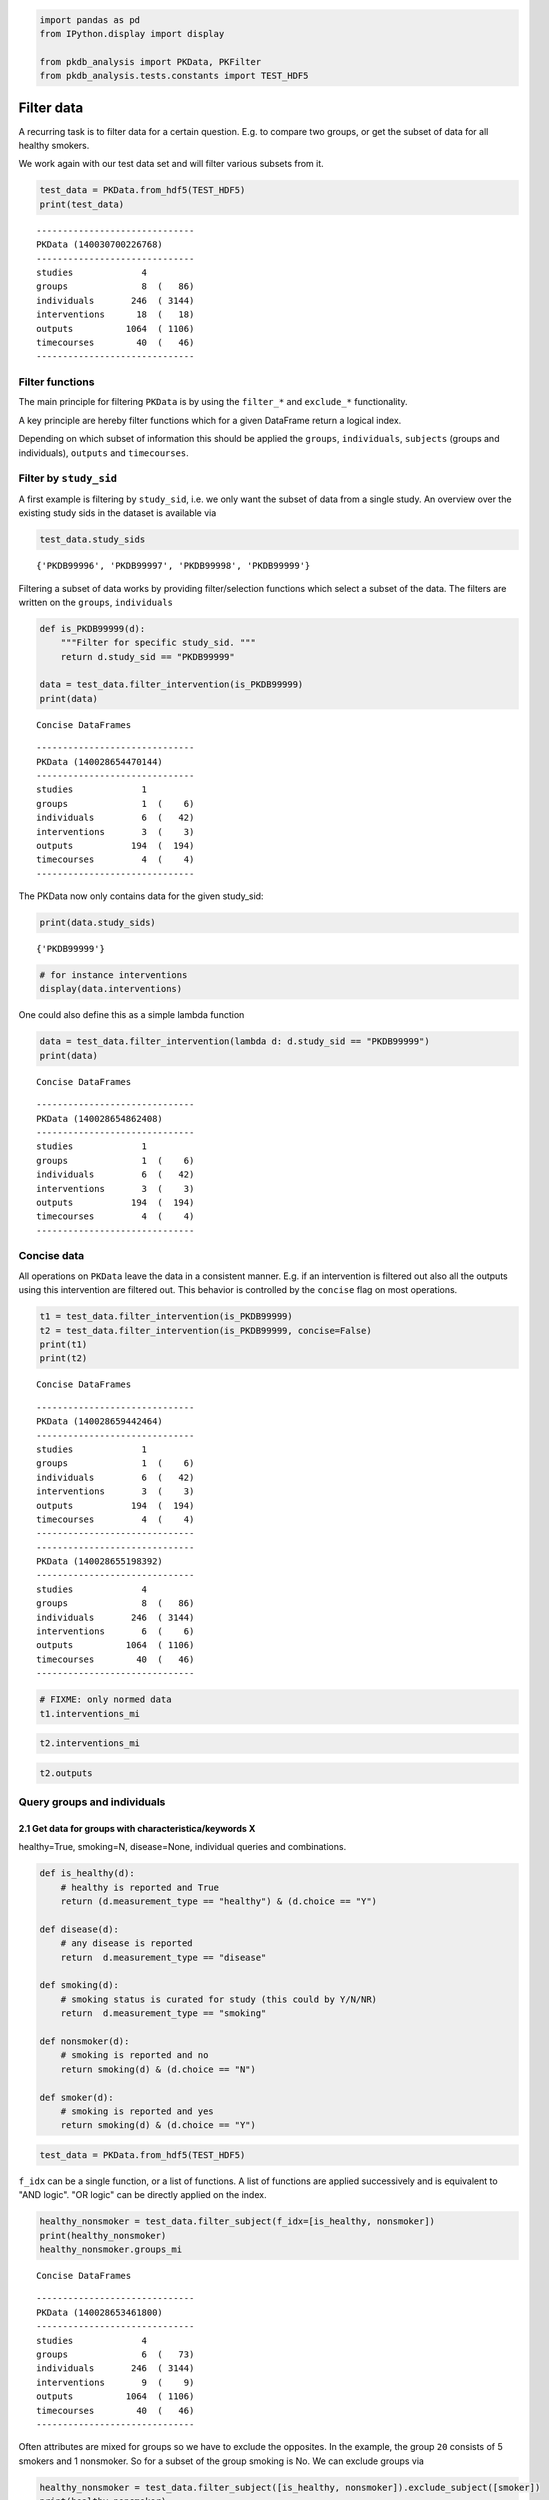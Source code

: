 .. code:: ipython3

    
    import pandas as pd
    from IPython.display import display
    
    from pkdb_analysis import PKData, PKFilter
    from pkdb_analysis.tests.constants import TEST_HDF5

Filter data
===========

A recurring task is to filter data for a certain question. E.g. to
compare two groups, or get the subset of data for all healthy smokers.

We work again with our test data set and will filter various subsets
from it.

.. code:: ipython3

    test_data = PKData.from_hdf5(TEST_HDF5)
    print(test_data)


.. parsed-literal::

    ------------------------------
    PKData (140030700226768)
    ------------------------------
    studies             4 
    groups              8  (   86)
    individuals       246  ( 3144)
    interventions      18  (   18)
    outputs          1064  ( 1106)
    timecourses        40  (   46)
    ------------------------------


Filter functions
----------------

The main principle for filtering ``PKData`` is by using the ``filter_*``
and ``exclude_*`` functionality.

A key principle are hereby filter functions which for a given DataFrame
return a logical index.

Depending on which subset of information this should be applied the
``groups``, ``individuals``, ``subjects`` (groups and individuals),
``outputs`` and ``timecourses``.

Filter by ``study_sid``
-----------------------

A first example is filtering by ``study_sid``, i.e. we only want the
subset of data from a single study. An overview over the existing study
sids in the dataset is available via

.. code:: ipython3

    test_data.study_sids




.. parsed-literal::

    {'PKDB99996', 'PKDB99997', 'PKDB99998', 'PKDB99999'}



Filtering a subset of data works by providing filter/selection functions
which select a subset of the data. The filters are written on the
``groups``, ``individuals``

.. code:: ipython3

    def is_PKDB99999(d):
        """Filter for specific study_sid. """
        return d.study_sid == "PKDB99999"
    
    data = test_data.filter_intervention(is_PKDB99999)
    print(data)


.. parsed-literal::

    Concise DataFrames


.. parsed-literal::

    ------------------------------
    PKData (140028654470144)
    ------------------------------
    studies             1 
    groups              1  (    6)
    individuals         6  (   42)
    interventions       3  (    3)
    outputs           194  (  194)
    timecourses         4  (    4)
    ------------------------------


The PKData now only contains data for the given study\_sid:

.. code:: ipython3

    print(data.study_sids)


.. parsed-literal::

    {'PKDB99999'}


.. code:: ipython3

    # for instance interventions
    display(data.interventions)



.. raw:: html

    <div>
    <style scoped>
        .dataframe tbody tr th:only-of-type {
            vertical-align: middle;
        }
    
        .dataframe tbody tr th {
            vertical-align: top;
        }
    
        .dataframe thead th {
            text-align: right;
        }
    </style>
    <table border="1" class="dataframe">
      <thead>
        <tr style="text-align: right;">
          <th></th>
          <th>study_sid</th>
          <th>study_name</th>
          <th>intervention_pk</th>
          <th>raw_pk</th>
          <th>normed</th>
          <th>name</th>
          <th>route</th>
          <th>form</th>
          <th>application</th>
          <th>time</th>
          <th>...</th>
          <th>substance</th>
          <th>value</th>
          <th>mean</th>
          <th>median</th>
          <th>min</th>
          <th>max</th>
          <th>sd</th>
          <th>se</th>
          <th>cv</th>
          <th>unit</th>
        </tr>
      </thead>
      <tbody>
        <tr>
          <th>8</th>
          <td>PKDB99999</td>
          <td>Test1</td>
          <td>93</td>
          <td>91</td>
          <td>True</td>
          <td>po75</td>
          <td>oral</td>
          <td>tablet</td>
          <td>single dose</td>
          <td>0.0</td>
          <td>...</td>
          <td>midazolam</td>
          <td>0.007500</td>
          <td>NaN</td>
          <td>NaN</td>
          <td>NaN</td>
          <td>NaN</td>
          <td>NaN</td>
          <td>NaN</td>
          <td>NaN</td>
          <td>gram</td>
        </tr>
        <tr>
          <th>9</th>
          <td>PKDB99999</td>
          <td>Test1</td>
          <td>94</td>
          <td>92</td>
          <td>True</td>
          <td>po15</td>
          <td>oral</td>
          <td>tablet</td>
          <td>single dose</td>
          <td>0.0</td>
          <td>...</td>
          <td>midazolam</td>
          <td>0.015000</td>
          <td>NaN</td>
          <td>NaN</td>
          <td>NaN</td>
          <td>NaN</td>
          <td>NaN</td>
          <td>NaN</td>
          <td>NaN</td>
          <td>gram</td>
        </tr>
        <tr>
          <th>11</th>
          <td>PKDB99999</td>
          <td>Test1</td>
          <td>96</td>
          <td>95</td>
          <td>True</td>
          <td>iv</td>
          <td>iv</td>
          <td>solution</td>
          <td>single dose</td>
          <td>0.0</td>
          <td>...</td>
          <td>midazolam</td>
          <td>0.000075</td>
          <td>NaN</td>
          <td>NaN</td>
          <td>NaN</td>
          <td>NaN</td>
          <td>NaN</td>
          <td>NaN</td>
          <td>NaN</td>
          <td>gram / kilogram</td>
        </tr>
      </tbody>
    </table>
    <p>3 rows × 23 columns</p>
    </div>


One could also define this as a simple lambda function

.. code:: ipython3

    data = test_data.filter_intervention(lambda d: d.study_sid == "PKDB99999")
    print(data)


.. parsed-literal::

    Concise DataFrames


.. parsed-literal::

    ------------------------------
    PKData (140028654862408)
    ------------------------------
    studies             1 
    groups              1  (    6)
    individuals         6  (   42)
    interventions       3  (    3)
    outputs           194  (  194)
    timecourses         4  (    4)
    ------------------------------


Concise data
------------

All operations on ``PKData`` leave the data in a consistent manner. E.g.
if an intervention is filtered out also all the outputs using this
intervention are filtered out. This behavior is controlled by the
``concise`` flag on most operations.

.. code:: ipython3

    t1 = test_data.filter_intervention(is_PKDB99999)
    t2 = test_data.filter_intervention(is_PKDB99999, concise=False)
    print(t1)
    print(t2)


.. parsed-literal::

    Concise DataFrames


.. parsed-literal::

    ------------------------------
    PKData (140028659442464)
    ------------------------------
    studies             1 
    groups              1  (    6)
    individuals         6  (   42)
    interventions       3  (    3)
    outputs           194  (  194)
    timecourses         4  (    4)
    ------------------------------
    ------------------------------
    PKData (140028655198392)
    ------------------------------
    studies             4 
    groups              8  (   86)
    individuals       246  ( 3144)
    interventions       6  (    6)
    outputs          1064  ( 1106)
    timecourses        40  (   46)
    ------------------------------


.. code:: ipython3

    # FIXME: only normed data
    t1.interventions_mi




.. raw:: html

    <div>
    <style scoped>
        .dataframe tbody tr th:only-of-type {
            vertical-align: middle;
        }
    
        .dataframe tbody tr th {
            vertical-align: top;
        }
    
        .dataframe thead th {
            text-align: right;
        }
    </style>
    <table border="1" class="dataframe">
      <thead>
        <tr style="text-align: right;">
          <th></th>
          <th>study_sid</th>
          <th>study_name</th>
          <th>raw_pk</th>
          <th>normed</th>
          <th>name</th>
          <th>route</th>
          <th>form</th>
          <th>application</th>
          <th>time</th>
          <th>time_unit</th>
          <th>...</th>
          <th>substance</th>
          <th>value</th>
          <th>mean</th>
          <th>median</th>
          <th>min</th>
          <th>max</th>
          <th>sd</th>
          <th>se</th>
          <th>cv</th>
          <th>unit</th>
        </tr>
        <tr>
          <th>intervention_pk</th>
          <th></th>
          <th></th>
          <th></th>
          <th></th>
          <th></th>
          <th></th>
          <th></th>
          <th></th>
          <th></th>
          <th></th>
          <th></th>
          <th></th>
          <th></th>
          <th></th>
          <th></th>
          <th></th>
          <th></th>
          <th></th>
          <th></th>
          <th></th>
          <th></th>
        </tr>
      </thead>
      <tbody>
        <tr>
          <th>93</th>
          <td>PKDB99999</td>
          <td>Test1</td>
          <td>91</td>
          <td>True</td>
          <td>po75</td>
          <td>oral</td>
          <td>tablet</td>
          <td>single dose</td>
          <td>0.0</td>
          <td>hr</td>
          <td>...</td>
          <td>midazolam</td>
          <td>0.007500</td>
          <td>NaN</td>
          <td>NaN</td>
          <td>NaN</td>
          <td>NaN</td>
          <td>NaN</td>
          <td>NaN</td>
          <td>NaN</td>
          <td>gram</td>
        </tr>
        <tr>
          <th>94</th>
          <td>PKDB99999</td>
          <td>Test1</td>
          <td>92</td>
          <td>True</td>
          <td>po15</td>
          <td>oral</td>
          <td>tablet</td>
          <td>single dose</td>
          <td>0.0</td>
          <td>hr</td>
          <td>...</td>
          <td>midazolam</td>
          <td>0.015000</td>
          <td>NaN</td>
          <td>NaN</td>
          <td>NaN</td>
          <td>NaN</td>
          <td>NaN</td>
          <td>NaN</td>
          <td>NaN</td>
          <td>gram</td>
        </tr>
        <tr>
          <th>96</th>
          <td>PKDB99999</td>
          <td>Test1</td>
          <td>95</td>
          <td>True</td>
          <td>iv</td>
          <td>iv</td>
          <td>solution</td>
          <td>single dose</td>
          <td>0.0</td>
          <td>hr</td>
          <td>...</td>
          <td>midazolam</td>
          <td>0.000075</td>
          <td>NaN</td>
          <td>NaN</td>
          <td>NaN</td>
          <td>NaN</td>
          <td>NaN</td>
          <td>NaN</td>
          <td>NaN</td>
          <td>gram / kilogram</td>
        </tr>
      </tbody>
    </table>
    <p>3 rows × 22 columns</p>
    </div>



.. code:: ipython3

    t2.interventions_mi




.. raw:: html

    <div>
    <style scoped>
        .dataframe tbody tr th:only-of-type {
            vertical-align: middle;
        }
    
        .dataframe tbody tr th {
            vertical-align: top;
        }
    
        .dataframe thead th {
            text-align: right;
        }
    </style>
    <table border="1" class="dataframe">
      <thead>
        <tr style="text-align: right;">
          <th></th>
          <th>study_sid</th>
          <th>study_name</th>
          <th>raw_pk</th>
          <th>normed</th>
          <th>name</th>
          <th>route</th>
          <th>form</th>
          <th>application</th>
          <th>time</th>
          <th>time_unit</th>
          <th>...</th>
          <th>substance</th>
          <th>value</th>
          <th>mean</th>
          <th>median</th>
          <th>min</th>
          <th>max</th>
          <th>sd</th>
          <th>se</th>
          <th>cv</th>
          <th>unit</th>
        </tr>
        <tr>
          <th>intervention_pk</th>
          <th></th>
          <th></th>
          <th></th>
          <th></th>
          <th></th>
          <th></th>
          <th></th>
          <th></th>
          <th></th>
          <th></th>
          <th></th>
          <th></th>
          <th></th>
          <th></th>
          <th></th>
          <th></th>
          <th></th>
          <th></th>
          <th></th>
          <th></th>
          <th></th>
        </tr>
      </thead>
      <tbody>
        <tr>
          <th>91</th>
          <td>PKDB99999</td>
          <td>Test1</td>
          <td>-1</td>
          <td>False</td>
          <td>po75</td>
          <td>oral</td>
          <td>tablet</td>
          <td>single dose</td>
          <td>0.0</td>
          <td>hr</td>
          <td>...</td>
          <td>midazolam</td>
          <td>7.500000</td>
          <td>NaN</td>
          <td>NaN</td>
          <td>NaN</td>
          <td>NaN</td>
          <td>NaN</td>
          <td>NaN</td>
          <td>NaN</td>
          <td>mg</td>
        </tr>
        <tr>
          <th>92</th>
          <td>PKDB99999</td>
          <td>Test1</td>
          <td>-1</td>
          <td>False</td>
          <td>po15</td>
          <td>oral</td>
          <td>tablet</td>
          <td>single dose</td>
          <td>0.0</td>
          <td>hr</td>
          <td>...</td>
          <td>midazolam</td>
          <td>15.000000</td>
          <td>NaN</td>
          <td>NaN</td>
          <td>NaN</td>
          <td>NaN</td>
          <td>NaN</td>
          <td>NaN</td>
          <td>NaN</td>
          <td>mg</td>
        </tr>
        <tr>
          <th>93</th>
          <td>PKDB99999</td>
          <td>Test1</td>
          <td>91</td>
          <td>True</td>
          <td>po75</td>
          <td>oral</td>
          <td>tablet</td>
          <td>single dose</td>
          <td>0.0</td>
          <td>hr</td>
          <td>...</td>
          <td>midazolam</td>
          <td>0.007500</td>
          <td>NaN</td>
          <td>NaN</td>
          <td>NaN</td>
          <td>NaN</td>
          <td>NaN</td>
          <td>NaN</td>
          <td>NaN</td>
          <td>gram</td>
        </tr>
        <tr>
          <th>94</th>
          <td>PKDB99999</td>
          <td>Test1</td>
          <td>92</td>
          <td>True</td>
          <td>po15</td>
          <td>oral</td>
          <td>tablet</td>
          <td>single dose</td>
          <td>0.0</td>
          <td>hr</td>
          <td>...</td>
          <td>midazolam</td>
          <td>0.015000</td>
          <td>NaN</td>
          <td>NaN</td>
          <td>NaN</td>
          <td>NaN</td>
          <td>NaN</td>
          <td>NaN</td>
          <td>NaN</td>
          <td>gram</td>
        </tr>
        <tr>
          <th>95</th>
          <td>PKDB99999</td>
          <td>Test1</td>
          <td>-1</td>
          <td>False</td>
          <td>iv</td>
          <td>iv</td>
          <td>solution</td>
          <td>single dose</td>
          <td>0.0</td>
          <td>hr</td>
          <td>...</td>
          <td>midazolam</td>
          <td>0.075000</td>
          <td>NaN</td>
          <td>NaN</td>
          <td>NaN</td>
          <td>NaN</td>
          <td>NaN</td>
          <td>NaN</td>
          <td>NaN</td>
          <td>mg/kg</td>
        </tr>
        <tr>
          <th>96</th>
          <td>PKDB99999</td>
          <td>Test1</td>
          <td>95</td>
          <td>True</td>
          <td>iv</td>
          <td>iv</td>
          <td>solution</td>
          <td>single dose</td>
          <td>0.0</td>
          <td>hr</td>
          <td>...</td>
          <td>midazolam</td>
          <td>0.000075</td>
          <td>NaN</td>
          <td>NaN</td>
          <td>NaN</td>
          <td>NaN</td>
          <td>NaN</td>
          <td>NaN</td>
          <td>NaN</td>
          <td>gram / kilogram</td>
        </tr>
      </tbody>
    </table>
    <p>6 rows × 22 columns</p>
    </div>



.. code:: ipython3

    t2.outputs




.. raw:: html

    <div>
    <style scoped>
        .dataframe tbody tr th:only-of-type {
            vertical-align: middle;
        }
    
        .dataframe tbody tr th {
            vertical-align: top;
        }
    
        .dataframe thead th {
            text-align: right;
        }
    </style>
    <table border="1" class="dataframe">
      <thead>
        <tr style="text-align: right;">
          <th></th>
          <th>study_sid</th>
          <th>study_name</th>
          <th>output_pk</th>
          <th>intervention_pk</th>
          <th>group_pk</th>
          <th>individual_pk</th>
          <th>normed</th>
          <th>calculated</th>
          <th>tissue</th>
          <th>time</th>
          <th>...</th>
          <th>substance</th>
          <th>value</th>
          <th>mean</th>
          <th>median</th>
          <th>min</th>
          <th>max</th>
          <th>sd</th>
          <th>se</th>
          <th>cv</th>
          <th>unit</th>
        </tr>
      </thead>
      <tbody>
        <tr>
          <th>0</th>
          <td>PKDB99996</td>
          <td>Test4</td>
          <td>2510</td>
          <td>106</td>
          <td>27</td>
          <td>-1</td>
          <td>False</td>
          <td>False</td>
          <td>plasma</td>
          <td>NaN</td>
          <td>...</td>
          <td>caffeine</td>
          <td>NaN</td>
          <td>0.78000</td>
          <td>NaN</td>
          <td>NaN</td>
          <td>NaN</td>
          <td>0.18000</td>
          <td>NaN</td>
          <td>NaN</td>
          <td>hr</td>
        </tr>
        <tr>
          <th>1</th>
          <td>PKDB99996</td>
          <td>Test4</td>
          <td>2515</td>
          <td>106</td>
          <td>27</td>
          <td>-1</td>
          <td>True</td>
          <td>False</td>
          <td>plasma</td>
          <td>NaN</td>
          <td>...</td>
          <td>caffeine</td>
          <td>NaN</td>
          <td>4.80000</td>
          <td>NaN</td>
          <td>NaN</td>
          <td>NaN</td>
          <td>1.10000</td>
          <td>0.27500</td>
          <td>0.229</td>
          <td>hour</td>
        </tr>
        <tr>
          <th>2</th>
          <td>PKDB99996</td>
          <td>Test4</td>
          <td>2519</td>
          <td>108</td>
          <td>27</td>
          <td>-1</td>
          <td>False</td>
          <td>False</td>
          <td>plasma</td>
          <td>NaN</td>
          <td>...</td>
          <td>caffeine</td>
          <td>NaN</td>
          <td>4.07000</td>
          <td>NaN</td>
          <td>NaN</td>
          <td>NaN</td>
          <td>0.56000</td>
          <td>NaN</td>
          <td>NaN</td>
          <td>µg/ml</td>
        </tr>
        <tr>
          <th>3</th>
          <td>PKDB99996</td>
          <td>Test4</td>
          <td>2523</td>
          <td>106</td>
          <td>27</td>
          <td>-1</td>
          <td>True</td>
          <td>False</td>
          <td>plasma</td>
          <td>NaN</td>
          <td>...</td>
          <td>caffeine</td>
          <td>NaN</td>
          <td>0.00407</td>
          <td>NaN</td>
          <td>NaN</td>
          <td>NaN</td>
          <td>0.00056</td>
          <td>0.00014</td>
          <td>0.138</td>
          <td>gram / liter</td>
        </tr>
        <tr>
          <th>4</th>
          <td>PKDB99996</td>
          <td>Test4</td>
          <td>2528</td>
          <td>106</td>
          <td>27</td>
          <td>-1</td>
          <td>True</td>
          <td>False</td>
          <td>plasma</td>
          <td>24.0</td>
          <td>...</td>
          <td>caffeine</td>
          <td>NaN</td>
          <td>0.02970</td>
          <td>NaN</td>
          <td>NaN</td>
          <td>NaN</td>
          <td>0.00660</td>
          <td>0.00165</td>
          <td>0.222</td>
          <td>gram * hour / liter</td>
        </tr>
        <tr>
          <th>...</th>
          <td>...</td>
          <td>...</td>
          <td>...</td>
          <td>...</td>
          <td>...</td>
          <td>...</td>
          <td>...</td>
          <td>...</td>
          <td>...</td>
          <td>...</td>
          <td>...</td>
          <td>...</td>
          <td>...</td>
          <td>...</td>
          <td>...</td>
          <td>...</td>
          <td>...</td>
          <td>...</td>
          <td>...</td>
          <td>...</td>
          <td>...</td>
        </tr>
        <tr>
          <th>1101</th>
          <td>PKDB99998</td>
          <td>Test2</td>
          <td>2095</td>
          <td>98</td>
          <td>-1</td>
          <td>171</td>
          <td>True</td>
          <td>False</td>
          <td>plasma</td>
          <td>NaN</td>
          <td>...</td>
          <td>paracetamol</td>
          <td>0.0577</td>
          <td>NaN</td>
          <td>NaN</td>
          <td>NaN</td>
          <td>NaN</td>
          <td>NaN</td>
          <td>NaN</td>
          <td>NaN</td>
          <td>gram * hour / liter</td>
        </tr>
        <tr>
          <th>1102</th>
          <td>PKDB99998</td>
          <td>Test2</td>
          <td>2105</td>
          <td>98</td>
          <td>-1</td>
          <td>181</td>
          <td>True</td>
          <td>False</td>
          <td>plasma</td>
          <td>NaN</td>
          <td>...</td>
          <td>paracetamol</td>
          <td>0.0536</td>
          <td>NaN</td>
          <td>NaN</td>
          <td>NaN</td>
          <td>NaN</td>
          <td>NaN</td>
          <td>NaN</td>
          <td>NaN</td>
          <td>gram * hour / liter</td>
        </tr>
        <tr>
          <th>1103</th>
          <td>PKDB99998</td>
          <td>Test2</td>
          <td>2110</td>
          <td>98</td>
          <td>-1</td>
          <td>186</td>
          <td>True</td>
          <td>False</td>
          <td>plasma</td>
          <td>NaN</td>
          <td>...</td>
          <td>paracetamol</td>
          <td>0.0414</td>
          <td>NaN</td>
          <td>NaN</td>
          <td>NaN</td>
          <td>NaN</td>
          <td>NaN</td>
          <td>NaN</td>
          <td>NaN</td>
          <td>gram * hour / liter</td>
        </tr>
        <tr>
          <th>1104</th>
          <td>PKDB99998</td>
          <td>Test2</td>
          <td>2111</td>
          <td>98</td>
          <td>-1</td>
          <td>187</td>
          <td>True</td>
          <td>False</td>
          <td>plasma</td>
          <td>NaN</td>
          <td>...</td>
          <td>paracetamol</td>
          <td>0.0502</td>
          <td>NaN</td>
          <td>NaN</td>
          <td>NaN</td>
          <td>NaN</td>
          <td>NaN</td>
          <td>NaN</td>
          <td>NaN</td>
          <td>gram * hour / liter</td>
        </tr>
        <tr>
          <th>1105</th>
          <td>PKDB99998</td>
          <td>Test2</td>
          <td>2116</td>
          <td>98</td>
          <td>-1</td>
          <td>192</td>
          <td>True</td>
          <td>False</td>
          <td>plasma</td>
          <td>NaN</td>
          <td>...</td>
          <td>paracetamol</td>
          <td>0.0659</td>
          <td>NaN</td>
          <td>NaN</td>
          <td>NaN</td>
          <td>NaN</td>
          <td>NaN</td>
          <td>NaN</td>
          <td>NaN</td>
          <td>gram * hour / liter</td>
        </tr>
      </tbody>
    </table>
    <p>1106 rows × 23 columns</p>
    </div>



Query groups and individuals
----------------------------

2.1 Get data for groups with characteristica/keywords X
~~~~~~~~~~~~~~~~~~~~~~~~~~~~~~~~~~~~~~~~~~~~~~~~~~~~~~~

healthy=True, smoking=N, disease=None, individual queries and
combinations.

.. code:: ipython3

    def is_healthy(d): 
        # healthy is reported and True
        return (d.measurement_type == "healthy") & (d.choice == "Y")
    
    def disease(d):
        # any disease is reported
        return  d.measurement_type == "disease"
    
    def smoking(d):
        # smoking status is curated for study (this could by Y/N/NR)
        return  d.measurement_type == "smoking"
    
    def nonsmoker(d):
        # smoking is reported and no
        return smoking(d) & (d.choice == "N")
    
    def smoker(d):
        # smoking is reported and yes
        return smoking(d) & (d.choice == "Y")

.. code:: ipython3

    test_data = PKData.from_hdf5(TEST_HDF5)

``f_idx`` can be a single function, or a list of functions. A list of
functions are applied successively and is equivalent to "AND logic". "OR
logic" can be directly applied on the index.

.. code:: ipython3

    healthy_nonsmoker = test_data.filter_subject(f_idx=[is_healthy, nonsmoker])
    print(healthy_nonsmoker)
    healthy_nonsmoker.groups_mi


.. parsed-literal::

    Concise DataFrames


.. parsed-literal::

    ------------------------------
    PKData (140028653461800)
    ------------------------------
    studies             4 
    groups              6  (   73)
    individuals       246  ( 3144)
    interventions       9  (    9)
    outputs          1064  ( 1106)
    timecourses        40  (   46)
    ------------------------------




.. raw:: html

    <div>
    <style scoped>
        .dataframe tbody tr th:only-of-type {
            vertical-align: middle;
        }
    
        .dataframe tbody tr th {
            vertical-align: top;
        }
    
        .dataframe thead th {
            text-align: right;
        }
    </style>
    <table border="1" class="dataframe">
      <thead>
        <tr style="text-align: right;">
          <th></th>
          <th></th>
          <th>study_sid</th>
          <th>study_name</th>
          <th>group_name</th>
          <th>group_count</th>
          <th>group_parent_pk</th>
          <th>count</th>
          <th>measurement_type</th>
          <th>choice</th>
          <th>substance</th>
          <th>value</th>
          <th>mean</th>
          <th>median</th>
          <th>min</th>
          <th>max</th>
          <th>sd</th>
          <th>se</th>
          <th>cv</th>
          <th>unit</th>
        </tr>
        <tr>
          <th>group_pk</th>
          <th>characteristica_pk</th>
          <th></th>
          <th></th>
          <th></th>
          <th></th>
          <th></th>
          <th></th>
          <th></th>
          <th></th>
          <th></th>
          <th></th>
          <th></th>
          <th></th>
          <th></th>
          <th></th>
          <th></th>
          <th></th>
          <th></th>
          <th></th>
        </tr>
      </thead>
      <tbody>
        <tr>
          <th rowspan="5" valign="top">20</th>
          <th>481</th>
          <td>PKDB99999</td>
          <td>Test1</td>
          <td>all</td>
          <td>6</td>
          <td>-1</td>
          <td>6</td>
          <td>species</td>
          <td>homo sapiens</td>
          <td>None</td>
          <td>NaN</td>
          <td>NaN</td>
          <td>NaN</td>
          <td>NaN</td>
          <td>NaN</td>
          <td>NaN</td>
          <td>NaN</td>
          <td>NaN</td>
          <td>None</td>
        </tr>
        <tr>
          <th>482</th>
          <td>PKDB99999</td>
          <td>Test1</td>
          <td>all</td>
          <td>6</td>
          <td>-1</td>
          <td>6</td>
          <td>healthy</td>
          <td>Y</td>
          <td>None</td>
          <td>NaN</td>
          <td>NaN</td>
          <td>NaN</td>
          <td>NaN</td>
          <td>NaN</td>
          <td>NaN</td>
          <td>NaN</td>
          <td>NaN</td>
          <td>None</td>
        </tr>
        <tr>
          <th>483</th>
          <td>PKDB99999</td>
          <td>Test1</td>
          <td>all</td>
          <td>6</td>
          <td>-1</td>
          <td>1</td>
          <td>smoking</td>
          <td>Y</td>
          <td>None</td>
          <td>NaN</td>
          <td>NaN</td>
          <td>NaN</td>
          <td>NaN</td>
          <td>NaN</td>
          <td>NaN</td>
          <td>NaN</td>
          <td>NaN</td>
          <td>None</td>
        </tr>
        <tr>
          <th>484</th>
          <td>PKDB99999</td>
          <td>Test1</td>
          <td>all</td>
          <td>6</td>
          <td>-1</td>
          <td>5</td>
          <td>smoking</td>
          <td>N</td>
          <td>None</td>
          <td>NaN</td>
          <td>NaN</td>
          <td>NaN</td>
          <td>NaN</td>
          <td>NaN</td>
          <td>NaN</td>
          <td>NaN</td>
          <td>NaN</td>
          <td>None</td>
        </tr>
        <tr>
          <th>485</th>
          <td>PKDB99999</td>
          <td>Test1</td>
          <td>all</td>
          <td>6</td>
          <td>-1</td>
          <td>6</td>
          <td>age</td>
          <td>None</td>
          <td>None</td>
          <td>NaN</td>
          <td>NaN</td>
          <td>NaN</td>
          <td>25.0</td>
          <td>37.0</td>
          <td>NaN</td>
          <td>NaN</td>
          <td>NaN</td>
          <td>yr</td>
        </tr>
        <tr>
          <th>...</th>
          <th>...</th>
          <td>...</td>
          <td>...</td>
          <td>...</td>
          <td>...</td>
          <td>...</td>
          <td>...</td>
          <td>...</td>
          <td>...</td>
          <td>...</td>
          <td>...</td>
          <td>...</td>
          <td>...</td>
          <td>...</td>
          <td>...</td>
          <td>...</td>
          <td>...</td>
          <td>...</td>
          <td>...</td>
        </tr>
        <tr>
          <th rowspan="5" valign="top">27</th>
          <th>1086</th>
          <td>PKDB99996</td>
          <td>Test4</td>
          <td>all</td>
          <td>16</td>
          <td>-1</td>
          <td>16</td>
          <td>alcohol</td>
          <td>N</td>
          <td>None</td>
          <td>NaN</td>
          <td>NaN</td>
          <td>NaN</td>
          <td>NaN</td>
          <td>NaN</td>
          <td>NaN</td>
          <td>NaN</td>
          <td>NaN</td>
          <td>None</td>
        </tr>
        <tr>
          <th>1087</th>
          <td>PKDB99996</td>
          <td>Test4</td>
          <td>all</td>
          <td>16</td>
          <td>-1</td>
          <td>16</td>
          <td>weight</td>
          <td>None</td>
          <td>None</td>
          <td>NaN</td>
          <td>76.7</td>
          <td>NaN</td>
          <td>NaN</td>
          <td>NaN</td>
          <td>6.8</td>
          <td>NaN</td>
          <td>NaN</td>
          <td>kilogram</td>
        </tr>
        <tr>
          <th>1088</th>
          <td>PKDB99996</td>
          <td>Test4</td>
          <td>all</td>
          <td>16</td>
          <td>-1</td>
          <td>16</td>
          <td>age</td>
          <td>None</td>
          <td>None</td>
          <td>NaN</td>
          <td>27.1</td>
          <td>NaN</td>
          <td>NaN</td>
          <td>NaN</td>
          <td>3.1</td>
          <td>NaN</td>
          <td>NaN</td>
          <td>yr</td>
        </tr>
        <tr>
          <th>1089</th>
          <td>PKDB99996</td>
          <td>Test4</td>
          <td>all</td>
          <td>16</td>
          <td>-1</td>
          <td>16</td>
          <td>ethnicity</td>
          <td>NR</td>
          <td>None</td>
          <td>NaN</td>
          <td>NaN</td>
          <td>NaN</td>
          <td>NaN</td>
          <td>NaN</td>
          <td>NaN</td>
          <td>NaN</td>
          <td>NaN</td>
          <td>None</td>
        </tr>
        <tr>
          <th>1090</th>
          <td>PKDB99996</td>
          <td>Test4</td>
          <td>all</td>
          <td>16</td>
          <td>-1</td>
          <td>16</td>
          <td>overnight fast</td>
          <td>Y</td>
          <td>None</td>
          <td>NaN</td>
          <td>NaN</td>
          <td>NaN</td>
          <td>NaN</td>
          <td>NaN</td>
          <td>NaN</td>
          <td>NaN</td>
          <td>NaN</td>
          <td>None</td>
        </tr>
      </tbody>
    </table>
    <p>73 rows × 18 columns</p>
    </div>



Often attributes are mixed for groups so we have to exclude the
opposites. In the example, the group ``20`` consists of 5 smokers and 1
nonsmoker. So for a subset of the group smoking is No. We can exclude
groups via

.. code:: ipython3

    healthy_nonsmoker = test_data.filter_subject([is_healthy, nonsmoker]).exclude_subject([smoker])
    print(healthy_nonsmoker)
    display(healthy_nonsmoker.groups_mi)


.. parsed-literal::

    Concise DataFrames
    Concise DataFrames


.. parsed-literal::

    ------------------------------
    PKData (140028652166504)
    ------------------------------
    studies             2 
    groups              1  (   11)
    individuals         2  (    8)
    interventions       5  (    5)
    outputs           191  (  233)
    timecourses        12  (   18)
    ------------------------------



.. raw:: html

    <div>
    <style scoped>
        .dataframe tbody tr th:only-of-type {
            vertical-align: middle;
        }
    
        .dataframe tbody tr th {
            vertical-align: top;
        }
    
        .dataframe thead th {
            text-align: right;
        }
    </style>
    <table border="1" class="dataframe">
      <thead>
        <tr style="text-align: right;">
          <th></th>
          <th></th>
          <th>study_sid</th>
          <th>study_name</th>
          <th>group_name</th>
          <th>group_count</th>
          <th>group_parent_pk</th>
          <th>count</th>
          <th>measurement_type</th>
          <th>choice</th>
          <th>substance</th>
          <th>value</th>
          <th>mean</th>
          <th>median</th>
          <th>min</th>
          <th>max</th>
          <th>sd</th>
          <th>se</th>
          <th>cv</th>
          <th>unit</th>
        </tr>
        <tr>
          <th>group_pk</th>
          <th>characteristica_pk</th>
          <th></th>
          <th></th>
          <th></th>
          <th></th>
          <th></th>
          <th></th>
          <th></th>
          <th></th>
          <th></th>
          <th></th>
          <th></th>
          <th></th>
          <th></th>
          <th></th>
          <th></th>
          <th></th>
          <th></th>
          <th></th>
        </tr>
      </thead>
      <tbody>
        <tr>
          <th rowspan="11" valign="top">27</th>
          <th>1080</th>
          <td>PKDB99996</td>
          <td>Test4</td>
          <td>all</td>
          <td>16</td>
          <td>-1</td>
          <td>16</td>
          <td>species</td>
          <td>homo sapiens</td>
          <td>None</td>
          <td>NaN</td>
          <td>NaN</td>
          <td>NaN</td>
          <td>NaN</td>
          <td>NaN</td>
          <td>NaN</td>
          <td>NaN</td>
          <td>NaN</td>
          <td>None</td>
        </tr>
        <tr>
          <th>1081</th>
          <td>PKDB99996</td>
          <td>Test4</td>
          <td>all</td>
          <td>16</td>
          <td>-1</td>
          <td>16</td>
          <td>healthy</td>
          <td>Y</td>
          <td>None</td>
          <td>NaN</td>
          <td>NaN</td>
          <td>NaN</td>
          <td>NaN</td>
          <td>NaN</td>
          <td>NaN</td>
          <td>NaN</td>
          <td>NaN</td>
          <td>None</td>
        </tr>
        <tr>
          <th>1082</th>
          <td>PKDB99996</td>
          <td>Test4</td>
          <td>all</td>
          <td>16</td>
          <td>-1</td>
          <td>16</td>
          <td>sex</td>
          <td>M</td>
          <td>None</td>
          <td>NaN</td>
          <td>NaN</td>
          <td>NaN</td>
          <td>NaN</td>
          <td>NaN</td>
          <td>NaN</td>
          <td>NaN</td>
          <td>NaN</td>
          <td>None</td>
        </tr>
        <tr>
          <th>1083</th>
          <td>PKDB99996</td>
          <td>Test4</td>
          <td>all</td>
          <td>16</td>
          <td>-1</td>
          <td>16</td>
          <td>smoking</td>
          <td>N</td>
          <td>None</td>
          <td>NaN</td>
          <td>NaN</td>
          <td>NaN</td>
          <td>NaN</td>
          <td>NaN</td>
          <td>NaN</td>
          <td>NaN</td>
          <td>NaN</td>
          <td>None</td>
        </tr>
        <tr>
          <th>1084</th>
          <td>PKDB99996</td>
          <td>Test4</td>
          <td>all</td>
          <td>16</td>
          <td>-1</td>
          <td>16</td>
          <td>abstinence</td>
          <td>None</td>
          <td>methylxanthine</td>
          <td>NaN</td>
          <td>NaN</td>
          <td>NaN</td>
          <td>NaN</td>
          <td>NaN</td>
          <td>NaN</td>
          <td>NaN</td>
          <td>NaN</td>
          <td>None</td>
        </tr>
        <tr>
          <th>1085</th>
          <td>PKDB99996</td>
          <td>Test4</td>
          <td>all</td>
          <td>16</td>
          <td>-1</td>
          <td>16</td>
          <td>medication</td>
          <td>N</td>
          <td>None</td>
          <td>NaN</td>
          <td>NaN</td>
          <td>NaN</td>
          <td>NaN</td>
          <td>NaN</td>
          <td>NaN</td>
          <td>NaN</td>
          <td>NaN</td>
          <td>None</td>
        </tr>
        <tr>
          <th>1086</th>
          <td>PKDB99996</td>
          <td>Test4</td>
          <td>all</td>
          <td>16</td>
          <td>-1</td>
          <td>16</td>
          <td>alcohol</td>
          <td>N</td>
          <td>None</td>
          <td>NaN</td>
          <td>NaN</td>
          <td>NaN</td>
          <td>NaN</td>
          <td>NaN</td>
          <td>NaN</td>
          <td>NaN</td>
          <td>NaN</td>
          <td>None</td>
        </tr>
        <tr>
          <th>1087</th>
          <td>PKDB99996</td>
          <td>Test4</td>
          <td>all</td>
          <td>16</td>
          <td>-1</td>
          <td>16</td>
          <td>weight</td>
          <td>None</td>
          <td>None</td>
          <td>NaN</td>
          <td>76.7</td>
          <td>NaN</td>
          <td>NaN</td>
          <td>NaN</td>
          <td>6.8</td>
          <td>NaN</td>
          <td>NaN</td>
          <td>kilogram</td>
        </tr>
        <tr>
          <th>1088</th>
          <td>PKDB99996</td>
          <td>Test4</td>
          <td>all</td>
          <td>16</td>
          <td>-1</td>
          <td>16</td>
          <td>age</td>
          <td>None</td>
          <td>None</td>
          <td>NaN</td>
          <td>27.1</td>
          <td>NaN</td>
          <td>NaN</td>
          <td>NaN</td>
          <td>3.1</td>
          <td>NaN</td>
          <td>NaN</td>
          <td>yr</td>
        </tr>
        <tr>
          <th>1089</th>
          <td>PKDB99996</td>
          <td>Test4</td>
          <td>all</td>
          <td>16</td>
          <td>-1</td>
          <td>16</td>
          <td>ethnicity</td>
          <td>NR</td>
          <td>None</td>
          <td>NaN</td>
          <td>NaN</td>
          <td>NaN</td>
          <td>NaN</td>
          <td>NaN</td>
          <td>NaN</td>
          <td>NaN</td>
          <td>NaN</td>
          <td>None</td>
        </tr>
        <tr>
          <th>1090</th>
          <td>PKDB99996</td>
          <td>Test4</td>
          <td>all</td>
          <td>16</td>
          <td>-1</td>
          <td>16</td>
          <td>overnight fast</td>
          <td>Y</td>
          <td>None</td>
          <td>NaN</td>
          <td>NaN</td>
          <td>NaN</td>
          <td>NaN</td>
          <td>NaN</td>
          <td>NaN</td>
          <td>NaN</td>
          <td>NaN</td>
          <td>None</td>
        </tr>
      </tbody>
    </table>
    </div>


In addition often combinations of attributes have to be used to find the
correct subjects. For instance a combination of ``healthy`` and reported
``disease``

.. code:: ipython3

    def is_healthy(d): 
        # healthy is reported and True
        return (d.measurement_type == "healthy") & (d.choice == "Y")
    
    def disease(d):
        # any disease is reported
        return  d.measurement_type == "disease"
    
    healthy1 = test_data.filter_subject(is_healthy)
    healthy2 = test_data.exclude_subject(disease)
    healthy3 = test_data.filter_subject(is_healthy).exclude_subject(disease)
    
    print(healthy1)
    print(healthy2)
    print(healthy3)


.. parsed-literal::

    Concise DataFrames
    Concise DataFrames
    Concise DataFrames
    Concise DataFrames


.. parsed-literal::

    ------------------------------
    PKData (140028650634712)
    ------------------------------
    studies             4 
    groups              6  (   73)
    individuals       246  ( 3144)
    interventions       9  (    9)
    outputs          1064  ( 1106)
    timecourses        40  (   46)
    ------------------------------
    ------------------------------
    PKData (140028653047592)
    ------------------------------
    studies             4 
    groups              6  (   73)
    individuals       246  ( 3144)
    interventions       9  (    9)
    outputs          1064  ( 1106)
    timecourses        40  (   46)
    ------------------------------
    ------------------------------
    PKData (140028652099288)
    ------------------------------
    studies             4 
    groups              6  (   73)
    individuals       246  ( 3144)
    interventions       9  (    9)
    outputs          1064  ( 1106)
    timecourses        40  (   46)
    ------------------------------


3 Query interventions
---------------------

3.1 Get outputs/timecourses for intervention with substance
~~~~~~~~~~~~~~~~~~~~~~~~~~~~~~~~~~~~~~~~~~~~~~~~~~~~~~~~~~~

intervention with measurement\_type "dosing" and substance "caffeine"

.. code:: ipython3

    def dosing_and_caffeine(d):
        return ((d["measurement_type"]=="dosing") & (d["substance"]=="caffeine"))

3.2 Get outputs/timecourses where multiple interventions were given
~~~~~~~~~~~~~~~~~~~~~~~~~~~~~~~~~~~~~~~~~~~~~~~~~~~~~~~~~~~~~~~~~~~

.. code:: ipython3

    test_data = PKData.from_hdf5(TEST_HDF5)

.. code:: ipython3

    caffeine_data = test_data.filter_intervention(dosing_and_caffeine)


.. parsed-literal::

    Concise DataFrames


.. code:: ipython3

    print(caffeine_data)


.. parsed-literal::

    ------------------------------
    PKData (140028652099904)
    ------------------------------
    studies             1 
    groups              1  (   11)
    individuals         0  (    0)
    interventions       1  (    1)
    outputs            71  (   71)
    timecourses        12  (   12)
    ------------------------------


4 Query outputs/timecourses
---------------------------

4.1 query by measurement\_type
~~~~~~~~~~~~~~~~~~~~~~~~~~~~~~

filter all outputs with measurement\_type auc\_inf

.. code:: ipython3

    def is_auc_inf(d):
        return (d["measurement_type"]=="auc_inf")  
    
    test_data = PKData.from_hdf5(TEST_HDF5)
    
    test_data = test_data.filter_output(is_auc_inf).delete_timecourses()
    print(test_data)


.. parsed-literal::

    Concise DataFrames
    Concise DataFrames


.. parsed-literal::

    ------------------------------
    PKData (140028648894360)
    ------------------------------
    studies             3 
    groups              6  (   73)
    individuals       118  ( 1534)
    interventions       5  (    5)
    outputs           276  (  278)
    timecourses         0  (    0)
    ------------------------------


5 Other Query others
--------------------

5.1 Complex
~~~~~~~~~~~

get clearance of codeine for all.h5 subjects, which have been phenotyped
for cyp2d6.

.. code:: ipython3

    def is_cyp2d6_phenotyped(d):
        cyp2d6_phenotype_substances = ['spar/(2hspar+5hspar)', 'deb/4hdeb', 'dtf/dmt']
        return d["measurement_type"].isin(["metabolic phenotype", "metabolic ratio"]) & d["substance"].isin(cyp2d6_phenotype_substances)
    
    def codeine_clearance(d):
        return (d["measurement_type"]=="clearance") & (d["substance"]=="codeine")                                                        

.. code:: ipython3

    test_data = PKData.from_hdf5(TEST_HDF5)
    phenotyped_data = test_data.filter_output(is_cyp2d6_phenotyped)


.. parsed-literal::

    Concise DataFrames


.. code:: ipython3

    test_data.groups = phenotyped_data.groups
    test_data.individuals = phenotyped_data.individuals
    test_data = test_data.filter_output(codeine_clearance).delete_timecourses()


.. parsed-literal::

    Concise DataFrames
    Concise DataFrames


.. code:: ipython3

    print(test_data)


.. parsed-literal::

    ------------------------------
    PKData (140028655198336)
    ------------------------------
    studies             0 
    groups              0  (    0)
    individuals         0  (    0)
    interventions       0  (    0)
    outputs             0  (    0)
    timecourses         0  (    0)
    ------------------------------


6 Pitfalls
----------

.. code:: ipython3

    test_data = PKData.from_hdf5(TEST_HDF5)
    # Wrong 
    def is_healthy_smoker(d): 
        """ This will yield zero subjects. No characteristica satisfy measurement_type == 'healthy' and measurement_type == 'disease'. 
        """
        return ((d["measurement_type"]=="healthy") & (d["choice"]=="Y")) & ((d["measurement_type"]=="smoking") & (d["choice"]=="Y"))
             
    # Correct 
    def is_healthy_smoker(d): 
        """ """
        return [(d["measurement_type"]=="healthy") & (d["choice"]=="Y"), (d["measurement_type"]=="smoking") & (d["choice"]=="Y")]
    
       
    # Wrong 
    def not_smoker_y(d):
        """ Be care this might not do what you expect. Excluding a specific characteristica will not eliminate any subject unless it is the only characteristica.
        """
        return ~((d["measurement_type"]=="smoking") & (d["choice"]=="Y")) 
    not_smoker_y_data = test_data.filter_subject(not_smoker_y)
    
    #Correct
    # exlcude smoker
    def smoker_y(d):
        return (d["measurement_type"]=="smoking") & (d["choice"]=="Y")
    healthy_data = test_data.exclude_subject(smoker_y)
    
    
    # Wrong 
    def not_disease(d):
        """ Be care this might not do what you expect. Excluding a specific characteristica will not eliminate any subject unless it is the only characteristica
        """
        return  ~(d["measurement_type"]=="disease")
    healthy_data = test_data.filter_subject(not_disease)
    
    # Correct 
    # exlcude the disease
    def disease(d):
        return  d["measurement_type"]=="disease"
    healthy_data = test_data.exclude_subject(disease)



.. parsed-literal::

    Concise DataFrames
    Concise DataFrames
    Concise DataFrames
    Concise DataFrames


